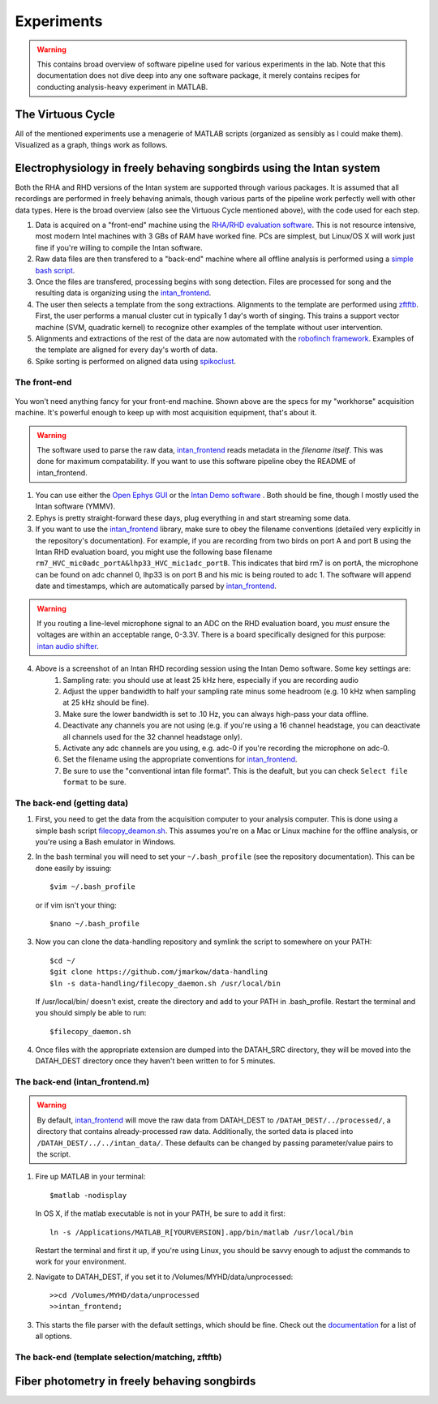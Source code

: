 Experiments
===========

.. warning:: This contains broad overview of software pipeline used for various experiments in the lab.  Note that this documentation does not dive deep into any one software package, it merely contains recipes for conducting analysis-heavy experiment in MATLAB.



The Virtuous Cycle
------------------

All of the mentioned experiments use a menagerie of MATLAB scripts (organized as sensibly as I could make them).  Visualized as a graph, things work as follows.

.. figure:: figures/workflow.svg
	:width: 500px 


Electrophysiology in freely behaving songbirds using the Intan system
---------------------------------------------------------------------

Both the RHA and RHD versions of the Intan system are supported through various packages.  It is assumed that all recordings are performed in freely behaving animals, though various parts of the pipeline work perfectly well with other data types.  Here is the broad overview (also see the Virtuous Cycle mentioned above), with the code used for each step.

#.  Data is acquired on a "front-end" machine using the `RHA/RHD evaluation software <http://intantech.com/downloads.html>`_.  This is not resource intensive, most modern Intel machines with 3 GBs of RAM have worked fine.  PCs are simplest, but Linux/OS X will work just fine if you're willing to compile the Intan software. 
#.  Raw data files are then transfered to a "back-end" machine where all offline analysis is performed using a `simple bash script <https://github.com/jmarkow/data-handling>`_.  
#.  Once the files are transfered, processing begins with song detection. Files are processed for song and the resulting data is organizing using the `intan_frontend <https://github.com/jmarkow/intan_frontend>`_.  
#.  The user then selects a template from the song extractions.  Alignments to the template are performed using `zftftb <https://github.com/jmarkow/zftftb>`_.  First, the user performs a manual cluster cut in typically 1 day's worth of singing.  This trains a support vector machine (SVM, quadratic kernel) to recognize other examples of the template without user intervention.  
#.  Alignments and extractions of the rest of the data are now automated with the `robofinch framework <https://github.com/jmarkow/robofinch>`_.  Examples of the template are aligned for every day's worth of data. 
#.  Spike sorting is performed on aligned data using `spikoclust <https://github.com/jmarkow/robofinch>`_.  


The front-end
^^^^^^^^^^^^^

.. figure:: figures/winshot_modded.png

You won't need anything fancy for your front-end machine.  Shown above are the specs for my "workhorse" acquisition machine.  It's powerful enough to keep up with most acquisition equipment, that's about it.  

.. warning:: The software used to parse the raw data, `intan_frontend <https://github.com/jmarkow/intan_frontend>`_ reads metadata in the *filename itself*.  This was done for maximum compatability.  If you want to use this software pipeline obey the README of intan_frontend.   

1. You can use either the `Open Ephys GUI <http://www.open-ephys.org/gui/>`_ or the `Intan Demo software <http://intantech.com/>`_ .  Both should be fine, though I mostly used the Intan software (YMMV).  
2. Ephys is pretty straight-forward these days, plug everything in and start streaming some data.  
3. If you want to use the `intan_frontend <https://github.com/jmarkow/intan_frontend>`_ library, make sure to obey the filename conventions (detailed very explicitly in the repository's documentation). For example, if you are recording from two birds on port A and port B using the Intan RHD evaluation board, you might use the following base filename ``rm7_HVC_mic0adc_portA&lhp33_HVC_mic1adc_portB``.  This indicates that bird rm7 is on portA, the microphone can be found on adc channel 0, lhp33 is on port B and his mic is being routed to adc 1.  The software will append date and timestamps, which are automatically parsed by `intan_frontend <https://github.com/jmarkow/intan_frontend>`_.

.. warning:: If you routing a line-level microphone signal to an ADC on the RHD evaluation board, you *must* ensure the voltages are within an acceptable range, 0-3.3V.  There is a board specifically designed for this purpose:  `intan audio shifter <https://github.com/jmarkow/intan-audio-shifter>`_.

.. figure:: figures/intan1_highlighted.png


4. Above is a screenshot of an Intan RHD recording session using the Intan Demo software.  Some key settings are:
	#. Sampling rate: you should use at least 25 kHz here, especially if you are recording audio
	#. Adjust the upper bandwidth to half your sampling rate minus some headroom (e.g. 10 kHz when sampling at 25 kHz should be fine).
	#. Make sure the lower bandwidth is set to .10 Hz, you can always high-pass your data offline.  
	#. Deactivate any channels you are not using (e.g. if you're using a 16 channel headstage, you can deactivate all channels used for the 32 channel headstage only).
	#. Activate any adc channels are you using, e.g. adc-0 if you're recording the microphone on adc-0.	
	#. Set the filename using the appropriate conventions for `intan_frontend <https://github.com/jmarkow/intan_frontend>`_.
	#. Be sure to use the "conventional intan file format".  This is the deafult, but you can check ``Select file format`` to be sure.


The back-end (getting data)
^^^^^^^^^^^^^^^^^^^^^^^^^^^

1. First, you need to get the data from the acquisition computer to your analysis computer.  This is done using a simple bash script `filecopy_deamon.sh <https://github.com/jmarkow/data-handling>`_.  This assumes you're on a Mac or Linux machine for the offline analysis, or you're using a Bash emulator in Windows.  
2. In the bash terminal you will need to set your ``~/.bash_profile`` (see the repository documentation).  This can be done easily by issuing::
	
	$vim ~/.bash_profile

   or if vim isn't your thing::
	
	$nano ~/.bash_profile

3. Now you can clone the data-handling repository and symlink the script to somewhere on your PATH::
   
   	$cd ~/
   	$git clone https://github.com/jmarkow/data-handling
   	$ln -s data-handling/filecopy_daemon.sh /usr/local/bin

   If /usr/local/bin/ doesn't exist, create the directory and add to your PATH in .bash_profile.  Restart the terminal and you should simply be able to run::

   	$filecopy_daemon.sh

4. Once files with the appropriate extension are dumped into the DATAH_SRC directory, they will be moved into the DATAH_DEST directory once they haven't been written to for 5 minutes.


The back-end (intan_frontend.m)
^^^^^^^^^^^^^^^^^^^^^^^^^^^^^^^

.. warning:: By default, `intan_frontend <https://github.com/jmarkow/intan_frontend>`_ will move the raw data from DATAH_DEST to ``/DATAH_DEST/../processed/``, a directory that contains already-processed raw data.  Additionally, the sorted data is placed into ``/DATAH_DEST/../../intan_data/``.  These defaults can be changed by passing parameter/value pairs to the script.

#. Fire up MATLAB in your terminal::
	
	$matlab -nodisplay
   
   In OS X, if the matlab executable is not in your PATH, be sure to add it first::

   	ln -s /Applications/MATLAB_R[YOURVERSION].app/bin/matlab /usr/local/bin

   Restart the terminal and first it up, if you're using Linux, you should be savvy enough to adjust the commands to work for your environment.

#. Navigate to DATAH_DEST, if you set it to /Volumes/MYHD/data/unprocessed::

	>>cd /Volumes/MYHD/data/unprocessed
	>>intan_frontend;

#. This starts the file parser with the default settings, which should be fine.  Check out the `documentation <https://github.com/jmarkow/intan_frontend>`_ for a list of all options.

The back-end (template selection/matching, zftftb)
^^^^^^^^^^^^^^^^^^^^^^^^^^^^^^^^^^^^^^^^^^






Fiber photometry in freely behaving songbirds
---------------------------------------------




